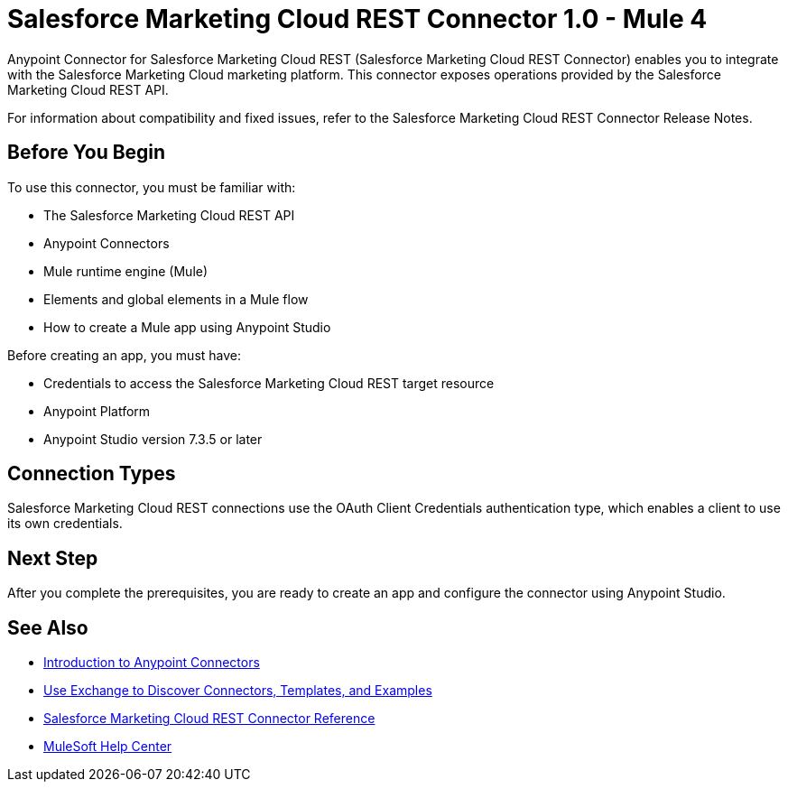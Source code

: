 = Salesforce Marketing Cloud REST Connector 1.0 - Mule 4



Anypoint Connector for Salesforce Marketing Cloud REST (Salesforce Marketing Cloud REST Connector) enables you to integrate with the Salesforce Marketing Cloud marketing platform. This connector exposes operations provided by the Salesforce Marketing Cloud REST API.

For information about compatibility and fixed issues, refer to the Salesforce Marketing Cloud REST Connector Release Notes.

== Before You Begin

To use this connector, you must be familiar with:

* The Salesforce Marketing Cloud REST API
* Anypoint Connectors
* Mule runtime engine (Mule)
* Elements and global elements in a Mule flow
* How to create a Mule app using Anypoint Studio

Before creating an app, you must have:

* Credentials to access the Salesforce Marketing Cloud REST target resource
* Anypoint Platform
* Anypoint Studio version 7.3.5 or later

== Connection Types

Salesforce Marketing Cloud REST connections use the OAuth Client Credentials authentication type, which enables a client to use its own credentials.

== Next Step

After you complete the prerequisites, you are ready to create an app and configure the connector using Anypoint Studio.

== See Also

* xref:connectors::introduction/introduction-to-anypoint-connectors.adoc[Introduction to Anypoint Connectors]
* xref:connectors::introduction/intro-use-exchange.adoc[Use Exchange to Discover Connectors, Templates, and Examples]
* xref:salesforce-marketing-cloud-rest-connector-reference.adoc[Salesforce Marketing Cloud REST Connector Reference]
* https://help.mulesoft.com[MuleSoft Help Center]
